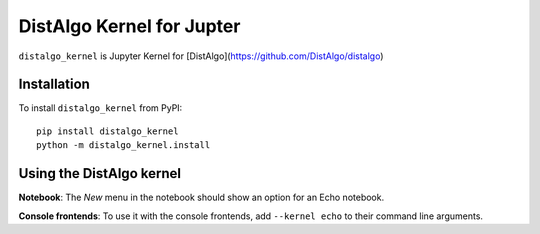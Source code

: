 DistAlgo Kernel for Jupter
===========

``distalgo_kernel`` is Jupyter Kernel for [DistAlgo](https://github.com/DistAlgo/distalgo)

Installation
------------
To install ``distalgo_kernel`` from PyPI::

    pip install distalgo_kernel
    python -m distalgo_kernel.install

Using the DistAlgo kernel
---------------------
**Notebook**: The *New* menu in the notebook should show an option for an Echo notebook.

**Console frontends**: To use it with the console frontends, add ``--kernel echo`` to
their command line arguments.
